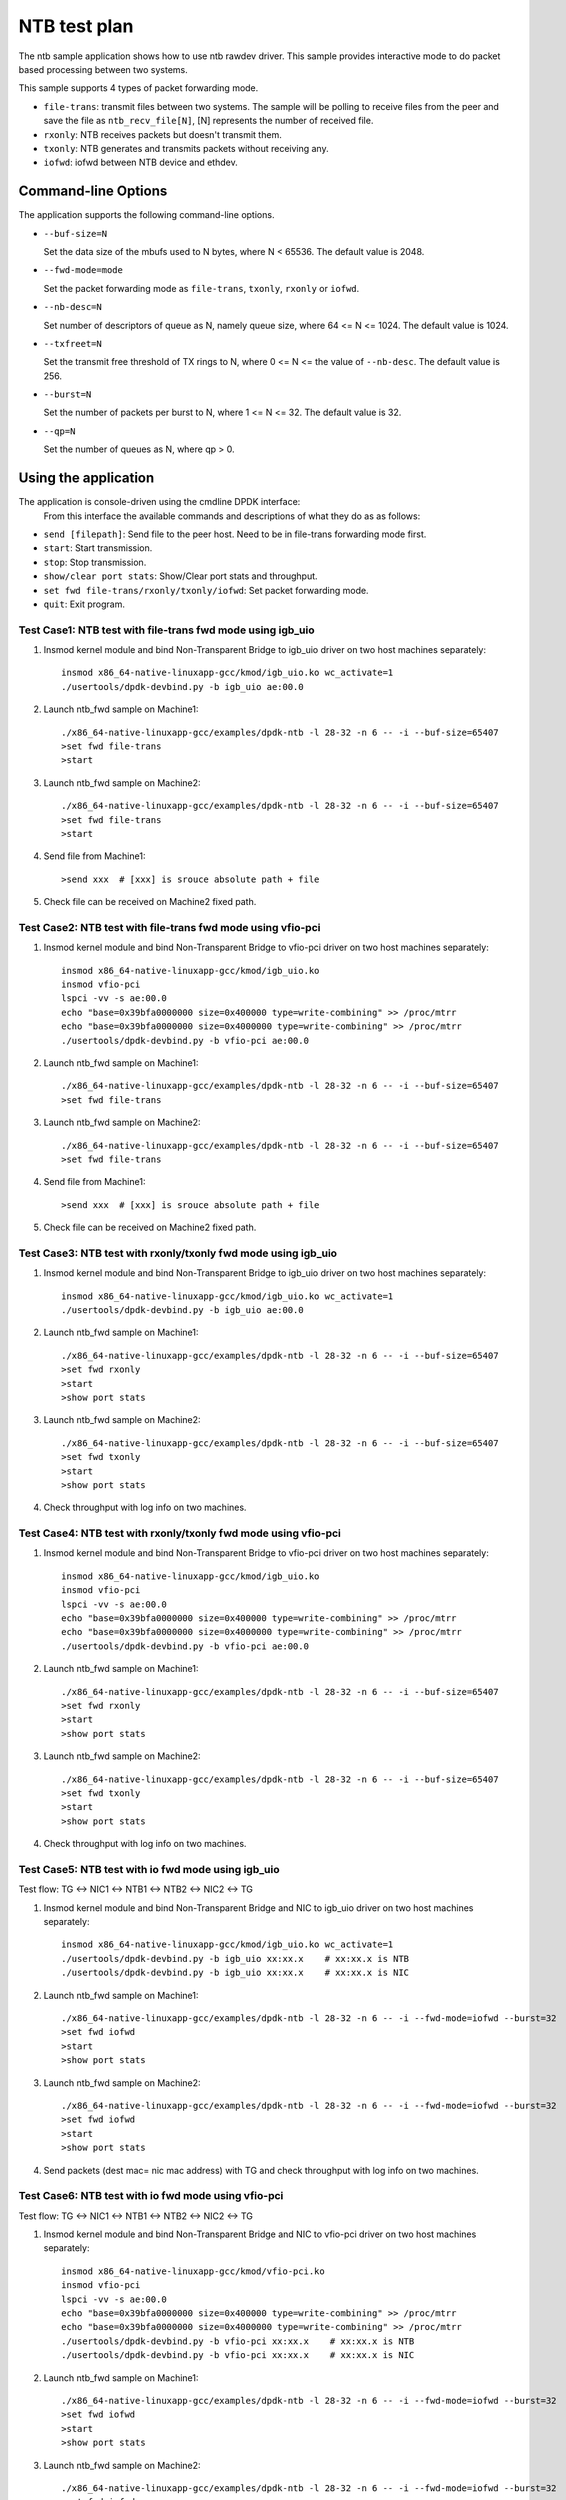 .. Copyright (c) <2019>, Intel Corporation
   All rights reserved.

   Redistribution and use in source and binary forms, with or without
   modification, are permitted provided that the following conditions
   are met:

   - Redistributions of source code must retain the above copyright
     notice, this list of conditions and the following disclaimer.

   - Redistributions in binary form must reproduce the above copyright
     notice, this list of conditions and the following disclaimer in
     the documentation and/or other materials provided with the
     distribution.

   - Neither the name of Intel Corporation nor the names of its
     contributors may be used to endorse or promote products derived
     from this software without specific prior written permission.

   THIS SOFTWARE IS PROVIDED BY THE COPYRIGHT HOLDERS AND CONTRIBUTORS
   "AS IS" AND ANY EXPRESS OR IMPLIED WARRANTIES, INCLUDING, BUT NOT
   LIMITED TO, THE IMPLIED WARRANTIES OF MERCHANTABILITY AND FITNESS
   FOR A PARTICULAR PURPOSE ARE DISCLAIMED. IN NO EVENT SHALL THE
   COPYRIGHT OWNER OR CONTRIBUTORS BE LIABLE FOR ANY DIRECT, INDIRECT,
   INCIDENTAL, SPECIAL, EXEMPLARY, OR CONSEQUENTIAL DAMAGES
   (INCLUDING, BUT NOT LIMITED TO, PROCUREMENT OF SUBSTITUTE GOODS OR
   SERVICES; LOSS OF USE, DATA, OR PROFITS; OR BUSINESS INTERRUPTION)
   HOWEVER CAUSED AND ON ANY THEORY OF LIABILITY, WHETHER IN CONTRACT,
   STRICT LIABILITY, OR TORT (INCLUDING NEGLIGENCE OR OTHERWISE)
   ARISING IN ANY WAY OUT OF THE USE OF THIS SOFTWARE, EVEN IF ADVISED
   OF THE POSSIBILITY OF SUCH DAMAGE.

==============
NTB test plan
==============

The ntb sample application shows how to use ntb rawdev driver.
This sample provides interactive mode to do packet based processing
between two systems.

This sample supports 4 types of packet forwarding mode.

* ``file-trans``: transmit files between two systems. The sample will
  be polling to receive files from the peer and save the file as
  ``ntb_recv_file[N]``, [N] represents the number of received file.
* ``rxonly``: NTB receives packets but doesn't transmit them.
* ``txonly``: NTB generates and transmits packets without receiving any.
* ``iofwd``: iofwd between NTB device and ethdev.
 
Command-line Options
--------------------

The application supports the following command-line options.

* ``--buf-size=N``

  Set the data size of the mbufs used to N bytes, where N < 65536.
  The default value is 2048.

* ``--fwd-mode=mode``

  Set the packet forwarding mode as ``file-trans``, ``txonly``,
  ``rxonly`` or ``iofwd``.

* ``--nb-desc=N``

  Set number of descriptors of queue as N, namely queue size,
  where 64 <= N <= 1024. The default value is 1024.

* ``--txfreet=N``

  Set the transmit free threshold of TX rings to N, where 0 <= N <=
  the value of ``--nb-desc``. The default value is 256.

* ``--burst=N``

  Set the number of packets per burst to N, where 1 <= N <= 32.
  The default value is 32.

* ``--qp=N``

  Set the number of queues as N, where qp > 0.

Using the application
----------------------

The application is console-driven using the cmdline DPDK interface:
 From this interface the available commands and descriptions of what
 they do as as follows:
 
* ``send [filepath]``: Send file to the peer host. Need to be in
  file-trans forwarding mode first.
* ``start``: Start transmission.
* ``stop``: Stop transmission.
* ``show/clear port stats``: Show/Clear port stats and throughput.
* ``set fwd file-trans/rxonly/txonly/iofwd``: Set packet forwarding mode.
* ``quit``: Exit program.

Test Case1: NTB test with file-trans fwd mode using igb_uio 
===========================================================

1. Insmod kernel module and bind Non-Transparent Bridge to igb_uio driver on two host machines separately::

    insmod x86_64-native-linuxapp-gcc/kmod/igb_uio.ko wc_activate=1
    ./usertools/dpdk-devbind.py -b igb_uio ae:00.0

2. Launch ntb_fwd sample on Machine1::

    ./x86_64-native-linuxapp-gcc/examples/dpdk-ntb -l 28-32 -n 6 -- -i --buf-size=65407
    >set fwd file-trans
    >start

3. Launch ntb_fwd sample on Machine2::

    ./x86_64-native-linuxapp-gcc/examples/dpdk-ntb -l 28-32 -n 6 -- -i --buf-size=65407
    >set fwd file-trans
    >start

4. Send file from Machine1::

    >send xxx  # [xxx] is srouce absolute path + file

5. Check file can be received on Machine2 fixed path.

Test Case2: NTB test with file-trans fwd mode using vfio-pci
============================================================

1. Insmod kernel module and bind Non-Transparent Bridge to vfio-pci driver on two host machines separately::

    insmod x86_64-native-linuxapp-gcc/kmod/igb_uio.ko
    insmod vfio-pci
    lspci -vv -s ae:00.0
    echo "base=0x39bfa0000000 size=0x400000 type=write-combining" >> /proc/mtrr
    echo "base=0x39bfa0000000 size=0x4000000 type=write-combining" >> /proc/mtrr
    ./usertools/dpdk-devbind.py -b vfio-pci ae:00.0

2. Launch ntb_fwd sample on Machine1::

    ./x86_64-native-linuxapp-gcc/examples/dpdk-ntb -l 28-32 -n 6 -- -i --buf-size=65407
    >set fwd file-trans

3. Launch ntb_fwd sample on Machine2::

    ./x86_64-native-linuxapp-gcc/examples/dpdk-ntb -l 28-32 -n 6 -- -i --buf-size=65407
    >set fwd file-trans

4. Send file from Machine1::

    >send xxx  # [xxx] is srouce absolute path + file

5. Check file can be received on Machine2 fixed path.

Test Case3: NTB test with rxonly/txonly fwd mode using igb_uio
==============================================================

1. Insmod kernel module and bind Non-Transparent Bridge to igb_uio driver on two host machines separately::

    insmod x86_64-native-linuxapp-gcc/kmod/igb_uio.ko wc_activate=1
    ./usertools/dpdk-devbind.py -b igb_uio ae:00.0

2. Launch ntb_fwd sample on Machine1::

    ./x86_64-native-linuxapp-gcc/examples/dpdk-ntb -l 28-32 -n 6 -- -i --buf-size=65407
    >set fwd rxonly
    >start
    >show port stats

3. Launch ntb_fwd sample on Machine2::

    ./x86_64-native-linuxapp-gcc/examples/dpdk-ntb -l 28-32 -n 6 -- -i --buf-size=65407
    >set fwd txonly
    >start
    >show port stats

4. Check throughput with log info on two machines.

Test Case4: NTB test with rxonly/txonly fwd mode using vfio-pci
===============================================================

1. Insmod kernel module and bind Non-Transparent Bridge to vfio-pci driver on two host machines separately::

    insmod x86_64-native-linuxapp-gcc/kmod/igb_uio.ko
    insmod vfio-pci
    lspci -vv -s ae:00.0
    echo "base=0x39bfa0000000 size=0x400000 type=write-combining" >> /proc/mtrr
    echo "base=0x39bfa0000000 size=0x4000000 type=write-combining" >> /proc/mtrr
    ./usertools/dpdk-devbind.py -b vfio-pci ae:00.0

2. Launch ntb_fwd sample on Machine1::

    ./x86_64-native-linuxapp-gcc/examples/dpdk-ntb -l 28-32 -n 6 -- -i --buf-size=65407
    >set fwd rxonly
    >start
    >show port stats

3. Launch ntb_fwd sample on Machine2::

    ./x86_64-native-linuxapp-gcc/examples/dpdk-ntb -l 28-32 -n 6 -- -i --buf-size=65407
    >set fwd txonly
    >start
    >show port stats

4. Check throughput with log info on two machines.

Test Case5: NTB test with io fwd mode using igb_uio
===================================================
Test flow: TG <-> NIC1 <-> NTB1 <-> NTB2 <-> NIC2 <-> TG

1. Insmod kernel module and bind Non-Transparent Bridge and NIC to igb_uio driver on two host machines separately::

    insmod x86_64-native-linuxapp-gcc/kmod/igb_uio.ko wc_activate=1
    ./usertools/dpdk-devbind.py -b igb_uio xx:xx.x    # xx:xx.x is NTB
    ./usertools/dpdk-devbind.py -b igb_uio xx:xx.x    # xx:xx.x is NIC

2. Launch ntb_fwd sample on Machine1::

    ./x86_64-native-linuxapp-gcc/examples/dpdk-ntb -l 28-32 -n 6 -- -i --fwd-mode=iofwd --burst=32
    >set fwd iofwd 
    >start
    >show port stats

3. Launch ntb_fwd sample on Machine2::

    ./x86_64-native-linuxapp-gcc/examples/dpdk-ntb -l 28-32 -n 6 -- -i --fwd-mode=iofwd --burst=32
    >set fwd iofwd
    >start
    >show port stats

4. Send packets (dest mac= nic mac address) with TG and check throughput with log info on two machines.

Test Case6: NTB test with io fwd mode using vfio-pci
====================================================
Test flow: TG <-> NIC1 <-> NTB1 <-> NTB2 <-> NIC2 <-> TG

1. Insmod kernel module and bind Non-Transparent Bridge and NIC to vfio-pci driver on two host machines separately::

    insmod x86_64-native-linuxapp-gcc/kmod/vfio-pci.ko
    insmod vfio-pci
    lspci -vv -s ae:00.0
    echo "base=0x39bfa0000000 size=0x400000 type=write-combining" >> /proc/mtrr
    echo "base=0x39bfa0000000 size=0x4000000 type=write-combining" >> /proc/mtrr
    ./usertools/dpdk-devbind.py -b vfio-pci xx:xx.x    # xx:xx.x is NTB
    ./usertools/dpdk-devbind.py -b vfio-pci xx:xx.x    # xx:xx.x is NIC

2. Launch ntb_fwd sample on Machine1::

    ./x86_64-native-linuxapp-gcc/examples/dpdk-ntb -l 28-32 -n 6 -- -i --fwd-mode=iofwd --burst=32
    >set fwd iofwd 
    >start
    >show port stats

3. Launch ntb_fwd sample on Machine2::

    ./x86_64-native-linuxapp-gcc/examples/dpdk-ntb -l 28-32 -n 6 -- -i --fwd-mode=iofwd --burst=32
    >set fwd iofwd
    >start
    >show port stats

4. Send packets (dest mac= nic mac address) with TG and check throughput with log info on two machines.

